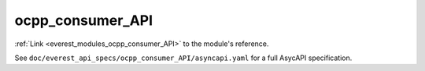 .. _everest_modules_handwritten_ocpp_consumer_API:

*******************************************
ocpp_consumer_API
*******************************************

:ref:`Link <everest_modules_ocpp_consumer_API>` to the module's reference.

See ``doc/everest_api_specs/ocpp_consumer_API/asyncapi.yaml`` for a full AsycAPI specification.
